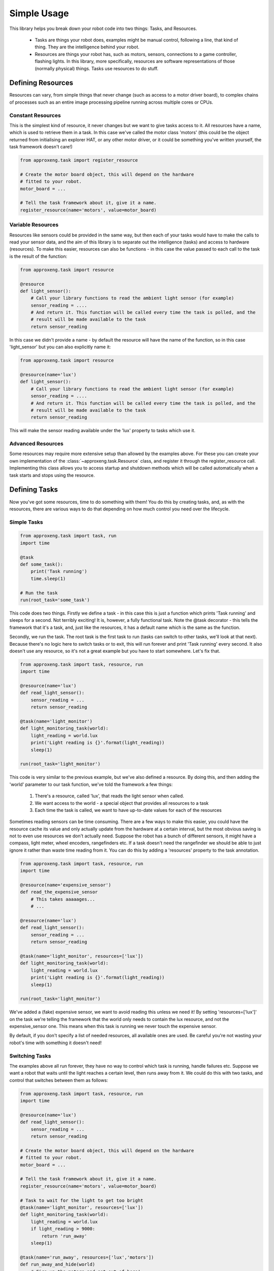 .. _simple_api:

Simple Usage
============

This library helps you break down your robot code into two things: Tasks, and Resources.

    * Tasks are things your robot does, examples might be manual control, following a line, that kind of thing.
      They are the intelligence behind your robot.
    * Resources are things your robot has, such as motors, sensors, connections to a game controller, flashing lights.
      In this library, more specifically, resources are software representations of those (normally physical) things.
      Tasks use resources to do stuff.

Defining Resources
------------------

Resources can vary, from simple things that never change (such as access to a motor driver board), to complex chains of
processes such as an entire image processing pipeline running across multiple cores or CPUs.

Constant Resources
******************

This is the simplest kind of resource, it never changes but we want to give tasks access to it. All resources have a
name, which is used to retrieve them in a task. In this case we've called the motor class 'motors' (this could be the
object returned from initialising an explorer HAT, or any other motor driver, or it could be something you've written
yourself, the task framework doesn't care!)

.. code-block:: python

    from approxeng.task import register_resource

    # Create the motor board object, this will depend on the hardware
    # fitted to your robot.
    motor_board = ...

    # Tell the task framework about it, give it a name.
    register_resource(name='motors', value=motor_board)


Variable Resources
******************

Resources like sensors could be provided in the same way, but then each of your tasks would have to make the calls to
read your sensor data, and the aim of this library is to separate out the intelligence (tasks) and access to hardware
(resources). To make this easier, resources can also be functions - in this case the value passed to each call to the
task is the result of the function:

.. code-block:: python

    from approxeng.task import resource

    @resource
    def light_sensor():
        # Call your library functions to read the ambient light sensor (for example)
        sensor_reading = ....
        # And return it. This function will be called every time the task is polled, and the
        # result will be made available to the task
        return sensor_reading

In this case we didn't provide a name - by default the resource will have the name of the function, so in this case
'light_sensor' but you can also explicitly name it:

.. code-block:: python

    from approxeng.task import resource

    @resource(name='lux')
    def light_sensor():
        # Call your library functions to read the ambient light sensor (for example)
        sensor_reading = ....
        # And return it. This function will be called every time the task is polled, and the
        # result will be made available to the task
        return sensor_reading

This will make the sensor reading available under the 'lux' property to tasks which use it.

Advanced Resources
******************

Some resources may require more extensive setup than allowed by the examples above. For these you can create your own
implementation of the :class:`~approxeng.task.Resource` class, and register it through the register_resource call.
Implementing this class allows you to access startup and shutdown methods which will be called automatically when a task
starts and stops using the resource.

Defining Tasks
--------------

Now you've got some resources, time to do something with them! You do this by creating tasks, and, as with the
resources, there are various ways to do that depending on how much control you need over the lifecycle.

Simple Tasks
************

.. code-block:: python

    from approxeng.task import task, run
    import time

    @task
    def some_task():
        print('Task running')
        time.sleep(1)

    # Run the task
    run(root_task='some_task')

This code does two things. Firstly we define a task - in this case this is just a function which prints 'Task running'
and sleeps for a second. Not terribly exciting! It is, however, a fully functional task. Note the @task decorator - this
tells the framework that it's a task, and, just like the resources, it has a default name which is the same as the
function.

Secondly, we run the task. The root task is the first task to run (tasks can switch to other tasks, we'll look at that
next). Because there's no logic here to switch tasks or to exit, this will run forever and print 'Task running' every
second. It also doesn't use any resource, so it's not a great example but you have to start somewhere. Let's fix that.

.. code-block:: python

    from approxeng.task import task, resource, run
    import time

    @resource(name='lux')
    def read_light_sensor():
        sensor_reading = ...
        return sensor_reading

    @task(name='light_monitor')
    def light_monitoring_task(world):
        light_reading = world.lux
        print('Light reading is {}'.format(light_reading))
        sleep(1)

    run(root_task='light_monitor')

This code is very similar to the previous example, but we've also defined a resource. By doing this, and then adding the
'world' parameter to our task function, we've told the framework a few things:

    1. There's a resource, called 'lux', that reads the light sensor when called.
    2. We want access to the world - a special object that provides all resources to a task
    3. Each time the task is called, we want to have up-to-date values for each of the resources

Sometimes reading sensors can be time consuming. There are a few ways to make this easier, you could have the resource
cache its value and only actually update from the hardware at a certain interval, but the most obvious saving is not to
even use resources we don't actually need. Suppose the robot has a bunch of different sensors, it might have a compass,
light meter, wheel encoders, rangefinders etc. If a task doesn't need the rangefinder we should be able to just ignore
it rather than waste time reading from it. You can do this by adding a 'resources' property to the task annotation.

.. code-block:: python

    from approxeng.task import task, resource, run
    import time

    @resource(name='expensive_sensor')
    def read_the_expensive_sensor
        # This takes aaaaages...
        # ...

    @resource(name='lux')
    def read_light_sensor():
        sensor_reading = ...
        return sensor_reading

    @task(name='light_monitor', resources=['lux'])
    def light_monitoring_task(world):
        light_reading = world.lux
        print('Light reading is {}'.format(light_reading))
        sleep(1)

    run(root_task='light_monitor')

We've added a (fake) expensive sensor, we want to avoid reading this unless we need it! By setting 'resources=['lux']'
on the task we're telling the framework that the world only needs to contain the lux resource, and not the
expensive_sensor one. This means when this task is running we never touch the expensive sensor.

By default, if you don't specify a list of needed resources, all available ones are used. Be careful you're not wasting
your robot's time with something it doesn't need!

Switching Tasks
***************

The examples above all run forever, they have no way to control which task is running, handle failures etc. Suppose we
want a robot that waits until the light reaches a certain level, then runs away from it. We could do this with two
tasks, and control that switches between them as follows:

.. code-block:: python

    from approxeng.task import task, resource, run
    import time

    @resource(name='lux')
    def read_light_sensor():
        sensor_reading = ...
        return sensor_reading

    # Create the motor board object, this will depend on the hardware
    # fitted to your robot.
    motor_board = ...

    # Tell the task framework about it, give it a name.
    register_resource(name='motors', value=motor_board)

    # Task to wait for the light to get too bright
    @task(name='light_monitor', resources=['lux'])
    def light_monitoring_task(world):
        light_reading = world.lux
        if light_reading > 9000:
            return 'run_away'
        sleep(1)

    @task(name='run_away', resources=['lux','motors'])
    def run_away_and_hide(world)
        # Fire up the motors and get out of here!
        world.motors.go_really_fast()
        light_reading = world.lux
        if light_reading < 1000:
            # Ah, soothing darkness
            return 'light_monitor'
        sleep(1)

    run(root_task='light_monitor')

If your task function returns a value, it indicates that it wants to stop that task and do something else. Exactly what
that something else is depends on what you return.

    * If you return True, the run command will finish, no more tasks will be run.
    * If you return a String matching the name of another task, that task becomes the current one.

So in this case, the light_monitor waits for the light to get really bright, then switches control to the 'run_away'
task, which in turn waits for the light to get nice and dim and hands back control to the monitor.

